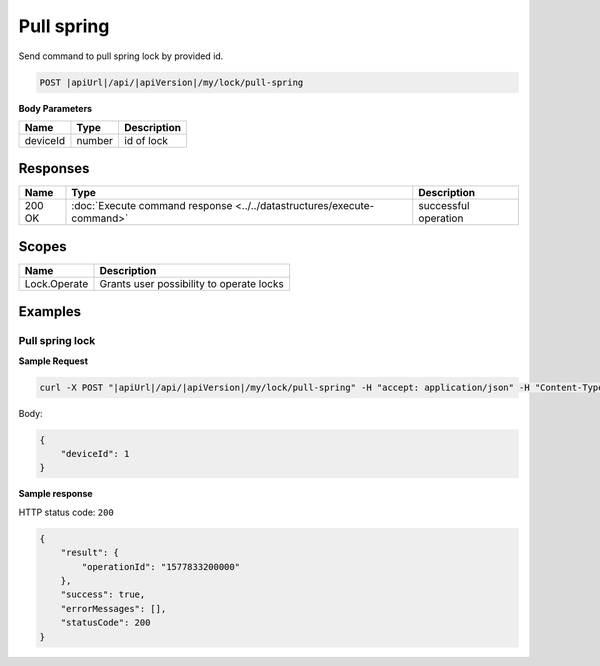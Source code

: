 Pull spring 
=========================

Send command to pull spring lock by provided id.

.. code-block:: sh

    POST |apiUrl|/api/|apiVersion|/my/lock/pull-spring

**Body Parameters**

+------------------------+-----------+--------------------------------------------------+
| Name                   | Type      | Description                                      |
+========================+===========+==================================================+
| deviceId               | number    | id of lock                                       |
+------------------------+-----------+--------------------------------------------------+

Responses 
-------------

+------------------------+-----------------------------------------------------------------------+-----------------------------------------------------------+
| Name                   | Type                                                                  | Description                                               |
+========================+=======================================================================+===========================================================+
| 200 OK                 | :doc:`Execute command response <../../datastructures/execute-command>`| successful operation                                      |
+------------------------+-----------------------------------------------------------------------+-----------------------------------------------------------+

Scopes
-------------

+------------------------+-------------------------------------------------------------------------+
| Name                   | Description                                                             |
+========================+=========================================================================+
| Lock.Operate           | Grants user possibility to operate locks                                |
+------------------------+-------------------------------------------------------------------------+

Examples
-------------

Pull spring lock
^^^^^^^^^^^^^^^^

**Sample Request**

.. code-block:: sh

    curl -X POST "|apiUrl|/api/|apiVersion|/my/lock/pull-spring" -H "accept: application/json" -H "Content-Type: application/json-patch+json" -H "Authorization: Bearer <<access token>>" -d "<<body>>"

Body:

.. code-block:: js

    {
        "deviceId": 1
    }

**Sample response**

HTTP status code: ``200``

.. code-block:: js

    {
        "result": {
            "operationId": "1577833200000"
        },
        "success": true,
        "errorMessages": [],
        "statusCode": 200
    }
